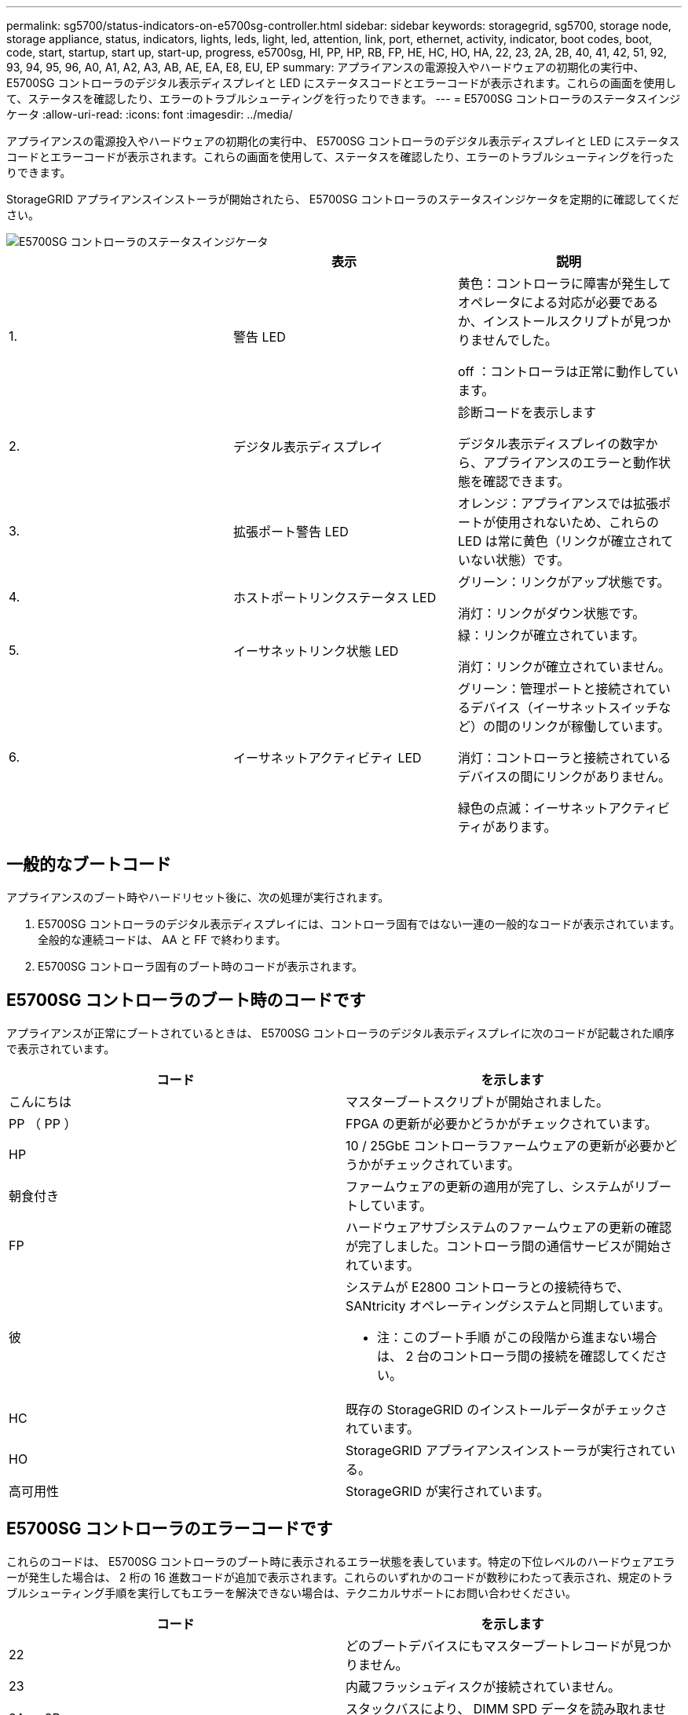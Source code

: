 ---
permalink: sg5700/status-indicators-on-e5700sg-controller.html 
sidebar: sidebar 
keywords: storagegrid, sg5700, storage node, storage appliance, status, indicators, lights, leds, light, led, attention, link, port, ethernet, activity, indicator, boot codes, boot, code, start, startup, start up, start-up, progress, e5700sg, HI, PP, HP, RB, FP, HE, HC, HO, HA, 22, 23, 2A, 2B, 40, 41, 42, 51, 92, 93, 94, 95, 96, A0, A1, A2, A3, AB, AE, EA, E8, EU, EP 
summary: アプライアンスの電源投入やハードウェアの初期化の実行中、 E5700SG コントローラのデジタル表示ディスプレイと LED にステータスコードとエラーコードが表示されます。これらの画面を使用して、ステータスを確認したり、エラーのトラブルシューティングを行ったりできます。 
---
= E5700SG コントローラのステータスインジケータ
:allow-uri-read: 
:icons: font
:imagesdir: ../media/


[role="lead"]
アプライアンスの電源投入やハードウェアの初期化の実行中、 E5700SG コントローラのデジタル表示ディスプレイと LED にステータスコードとエラーコードが表示されます。これらの画面を使用して、ステータスを確認したり、エラーのトラブルシューティングを行ったりできます。

StorageGRID アプライアンスインストーラが開始されたら、 E5700SG コントローラのステータスインジケータを定期的に確認してください。

image::../media/e5700sg_leds.gif[E5700SG コントローラのステータスインジケータ]

|===
|  | 表示 | 説明 


 a| 
1.
 a| 
警告 LED
 a| 
黄色：コントローラに障害が発生してオペレータによる対応が必要であるか、インストールスクリプトが見つかりませんでした。

off ：コントローラは正常に動作しています。



 a| 
2.
 a| 
デジタル表示ディスプレイ
 a| 
診断コードを表示します

デジタル表示ディスプレイの数字から、アプライアンスのエラーと動作状態を確認できます。



 a| 
3.
 a| 
拡張ポート警告 LED
 a| 
オレンジ：アプライアンスでは拡張ポートが使用されないため、これらの LED は常に黄色（リンクが確立されていない状態）です。



 a| 
4.
 a| 
ホストポートリンクステータス LED
 a| 
グリーン：リンクがアップ状態です。

消灯：リンクがダウン状態です。



 a| 
5.
 a| 
イーサネットリンク状態 LED
 a| 
緑：リンクが確立されています。

消灯：リンクが確立されていません。



 a| 
6.
 a| 
イーサネットアクティビティ LED
 a| 
グリーン：管理ポートと接続されているデバイス（イーサネットスイッチなど）の間のリンクが稼働しています。

消灯：コントローラと接続されているデバイスの間にリンクがありません。

緑色の点滅：イーサネットアクティビティがあります。

|===


== 一般的なブートコード

アプライアンスのブート時やハードリセット後に、次の処理が実行されます。

. E5700SG コントローラのデジタル表示ディスプレイには、コントローラ固有ではない一連の一般的なコードが表示されています。全般的な連続コードは、 AA と FF で終わります。
. E5700SG コントローラ固有のブート時のコードが表示されます。




== E5700SG コントローラのブート時のコードです

アプライアンスが正常にブートされているときは、 E5700SG コントローラのデジタル表示ディスプレイに次のコードが記載された順序で表示されています。

|===
| コード | を示します 


 a| 
こんにちは
 a| 
マスターブートスクリプトが開始されました。



 a| 
PP （ PP ）
 a| 
FPGA の更新が必要かどうかがチェックされています。



 a| 
HP
 a| 
10 / 25GbE コントローラファームウェアの更新が必要かどうかがチェックされています。



 a| 
朝食付き
 a| 
ファームウェアの更新の適用が完了し、システムがリブートしています。



 a| 
FP
 a| 
ハードウェアサブシステムのファームウェアの更新の確認が完了しました。コントローラ間の通信サービスが開始されています。



 a| 
彼
 a| 
システムが E2800 コントローラとの接続待ちで、 SANtricity オペレーティングシステムと同期しています。

* 注：このブート手順 がこの段階から進まない場合は、 2 台のコントローラ間の接続を確認してください。



 a| 
HC
 a| 
既存の StorageGRID のインストールデータがチェックされています。



 a| 
HO
 a| 
StorageGRID アプライアンスインストーラが実行されている。



 a| 
高可用性
 a| 
StorageGRID が実行されています。

|===


== E5700SG コントローラのエラーコードです

これらのコードは、 E5700SG コントローラのブート時に表示されるエラー状態を表しています。特定の下位レベルのハードウェアエラーが発生した場合は、 2 桁の 16 進数コードが追加で表示されます。これらのいずれかのコードが数秒にわたって表示され、規定のトラブルシューティング手順を実行してもエラーを解決できない場合は、テクニカルサポートにお問い合わせください。

|===
| コード | を示します 


 a| 
22
 a| 
どのブートデバイスにもマスターブートレコードが見つかりません。



 a| 
23
 a| 
内蔵フラッシュディスクが接続されていません。



 a| 
2A 、 2B
 a| 
スタックバスにより、 DIMM SPD データを読み取れません。



 a| 
40
 a| 
DIMM が無効です。



 a| 
41.
 a| 
DIMM が無効です。



 a| 
42
 a| 
メモリテストに失敗しました。



 a| 
51
 a| 
SPD の読み取りに失敗しました。



 a| 
92 ~ 96
 a| 
PCI バスの初期化中です。



 a| 
A0 から A3
 a| 
SATA ドライブの初期化中です。



 a| 
AB
 a| 
代替ブートコードです。



 a| 
AE
 a| 
OS のブート中です。



 a| 
EA
 a| 
DDR4 トレーニングに失敗しました。



 a| 
E8.
 a| 
メモリが取り付けられていません。



 a| 
欧州連合（ EU
 a| 
インストールスクリプトが見つかりませんでした。



 a| 
EP
 a| 
E2800 コントローラとのインストールまたは通信に失敗しました。

|===
.関連情報
xref:troubleshooting-hardware-installation.adoc[ハードウェアの設置のトラブルシューティング（ SG5700 ）]

https://mysupport.netapp.com/site/global/dashboard["ネットアップサポート"^]
